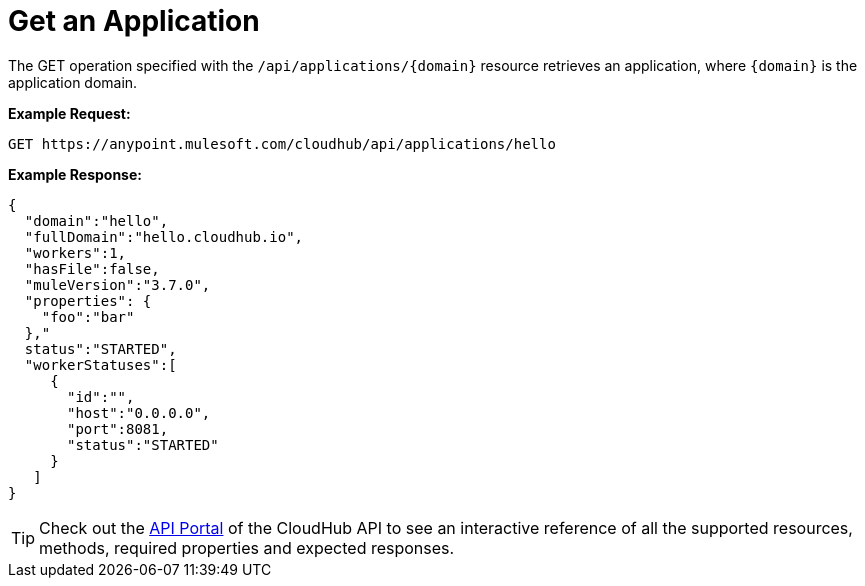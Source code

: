 = Get an Application
:keywords: cloudhub, cloudhub api, manage, cloud, enterprise, arm, runtime manager

The GET operation specified with the `/api/applications/{domain}` resource retrieves an application, where `{domain}` is the application domain.

*Example Request:*

[source,json, linenums]
----
GET https://anypoint.mulesoft.com/cloudhub/api/applications/hello
----

*Example Response:*

[source,json, linenums]
----
{
  "domain":"hello",
  "fullDomain":"hello.cloudhub.io",
  "workers":1,
  "hasFile":false,
  "muleVersion":"3.7.0",
  "properties": {
    "foo":"bar"
  },"
  status":"STARTED",
  "workerStatuses":[
     {
       "id":"",
       "host":"0.0.0.0",
       "port":8081,
       "status":"STARTED"
     }
   ]
}
----

[TIP]
Check out the link:https://anypoint.mulesoft.com/apiplatform/anypoint-platform/#/portals[API Portal] of the CloudHub API to see an interactive reference of all the supported resources, methods, required properties and expected responses.

